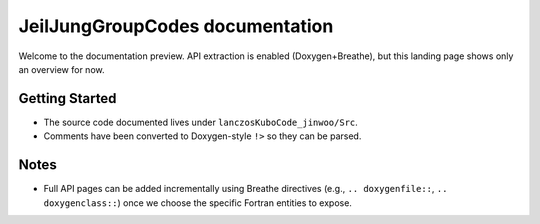 JeilJungGroupCodes documentation
================================

Welcome to the documentation preview. API extraction is enabled (Doxygen+Breathe),
but this landing page shows only an overview for now.

Getting Started
---------------
- The source code documented lives under ``lanczosKuboCode_jinwoo/Src``.
- Comments have been converted to Doxygen-style ``!>`` so they can be parsed.

Notes
-----
- Full API pages can be added incrementally using Breathe directives
  (e.g., ``.. doxygenfile::``, ``.. doxygenclass::``) once we choose the
  specific Fortran entities to expose.

